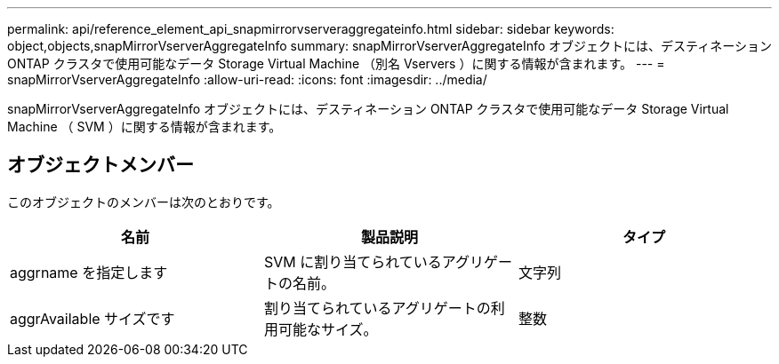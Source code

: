 ---
permalink: api/reference_element_api_snapmirrorvserveraggregateinfo.html 
sidebar: sidebar 
keywords: object,objects,snapMirrorVserverAggregateInfo 
summary: snapMirrorVserverAggregateInfo オブジェクトには、デスティネーション ONTAP クラスタで使用可能なデータ Storage Virtual Machine （別名 Vservers ）に関する情報が含まれます。 
---
= snapMirrorVserverAggregateInfo
:allow-uri-read: 
:icons: font
:imagesdir: ../media/


[role="lead"]
snapMirrorVserverAggregateInfo オブジェクトには、デスティネーション ONTAP クラスタで使用可能なデータ Storage Virtual Machine （ SVM ）に関する情報が含まれます。



== オブジェクトメンバー

このオブジェクトのメンバーは次のとおりです。

|===
| 名前 | 製品説明 | タイプ 


 a| 
aggrname を指定します
 a| 
SVM に割り当てられているアグリゲートの名前。
 a| 
文字列



 a| 
aggrAvailable サイズです
 a| 
割り当てられているアグリゲートの利用可能なサイズ。
 a| 
整数

|===